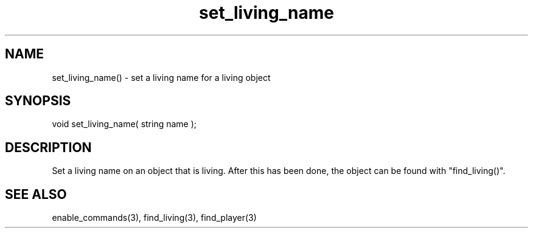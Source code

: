 .\"set a living name for a living object
.TH set_living_name 3 "5 Sep 1994" MudOS "LPC Library Functions"

.SH NAME
set_living_name() - set a living name for a living object

.SH SYNOPSIS
void set_living_name( string name );

.SH DESCRIPTION
Set a living name on an object that is living. After this has been done, the
object can be found with "find_living()".

.SH SEE ALSO
enable_commands(3), find_living(3), find_player(3)
